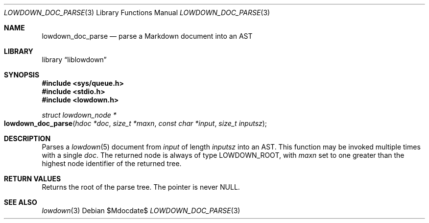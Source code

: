 .\"	$Id$
.\"
.\" Copyright (c) 2017, 2020 Kristaps Dzonsons <kristaps@bsd.lv>
.\"
.\" Permission to use, copy, modify, and distribute this software for any
.\" purpose with or without fee is hereby granted, provided that the above
.\" copyright notice and this permission notice appear in all copies.
.\"
.\" THE SOFTWARE IS PROVIDED "AS IS" AND THE AUTHOR DISCLAIMS ALL WARRANTIES
.\" WITH REGARD TO THIS SOFTWARE INCLUDING ALL IMPLIED WARRANTIES OF
.\" MERCHANTABILITY AND FITNESS. IN NO EVENT SHALL THE AUTHOR BE LIABLE FOR
.\" ANY SPECIAL, DIRECT, INDIRECT, OR CONSEQUENTIAL DAMAGES OR ANY DAMAGES
.\" WHATSOEVER RESULTING FROM LOSS OF USE, DATA OR PROFITS, WHETHER IN AN
.\" ACTION OF CONTRACT, NEGLIGENCE OR OTHER TORTIOUS ACTION, ARISING OUT OF
.\" OR IN CONNECTION WITH THE USE OR PERFORMANCE OF THIS SOFTWARE.
.\"
.Dd $Mdocdate$
.Dt LOWDOWN_DOC_PARSE 3
.Os
.Sh NAME
.Nm lowdown_doc_parse
.Nd parse a Markdown document into an AST
.Sh LIBRARY
.Lb liblowdown
.Sh SYNOPSIS
.In sys/queue.h
.In stdio.h
.In lowdown.h
.Ft "struct lowdown_node *"
.Fo lowdown_doc_parse
.Fa "hdoc *doc"
.Fa "size_t *maxn"
.Fa "const char *input"
.Fa "size_t inputsz"
.Fc
.Sh DESCRIPTION
Parses a
.Xr lowdown 5
document from
.Fa input
of length
.Fa inputsz
into an AST.
This function may be invoked multiple times with a single
.Fa doc .
The returned node is always of type
.Dv LOWDOWN_ROOT ,
with
.Fa maxn
set to one greater than the highest node identifier of the returned tree.
.Sh RETURN VALUES
Returns the root of the parse tree.
The pointer is never
.Dv NULL .
.Sh SEE ALSO
.Xr lowdown 3
